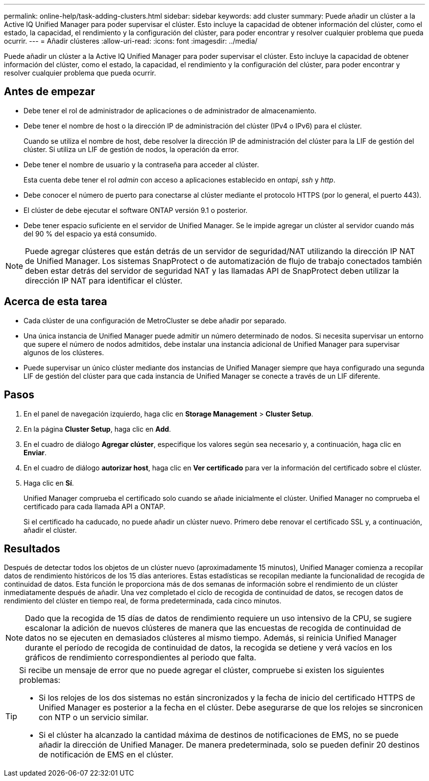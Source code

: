 ---
permalink: online-help/task-adding-clusters.html 
sidebar: sidebar 
keywords: add cluster 
summary: Puede añadir un clúster a la Active IQ Unified Manager para poder supervisar el clúster. Esto incluye la capacidad de obtener información del clúster, como el estado, la capacidad, el rendimiento y la configuración del clúster, para poder encontrar y resolver cualquier problema que pueda ocurrir. 
---
= Añadir clústeres
:allow-uri-read: 
:icons: font
:imagesdir: ../media/


[role="lead"]
Puede añadir un clúster a la Active IQ Unified Manager para poder supervisar el clúster. Esto incluye la capacidad de obtener información del clúster, como el estado, la capacidad, el rendimiento y la configuración del clúster, para poder encontrar y resolver cualquier problema que pueda ocurrir.



== Antes de empezar

* Debe tener el rol de administrador de aplicaciones o de administrador de almacenamiento.
* Debe tener el nombre de host o la dirección IP de administración del clúster (IPv4 o IPv6) para el clúster.
+
Cuando se utiliza el nombre de host, debe resolver la dirección IP de administración del clúster para la LIF de gestión del clúster. Si utiliza un LIF de gestión de nodos, la operación da error.

* Debe tener el nombre de usuario y la contraseña para acceder al clúster.
+
Esta cuenta debe tener el rol _admin_ con acceso a aplicaciones establecido en _ontapi_, _ssh_ y _http_.

* Debe conocer el número de puerto para conectarse al clúster mediante el protocolo HTTPS (por lo general, el puerto 443).
* El clúster de debe ejecutar el software ONTAP versión 9.1 o posterior.
* Debe tener espacio suficiente en el servidor de Unified Manager. Se le impide agregar un clúster al servidor cuando más del 90 % del espacio ya está consumido.


[NOTE]
====
Puede agregar clústeres que están detrás de un servidor de seguridad/NAT utilizando la dirección IP NAT de Unified Manager. Los sistemas SnapProtect o de automatización de flujo de trabajo conectados también deben estar detrás del servidor de seguridad NAT y las llamadas API de SnapProtect deben utilizar la dirección IP NAT para identificar el clúster.

====


== Acerca de esta tarea

* Cada clúster de una configuración de MetroCluster se debe añadir por separado.
* Una única instancia de Unified Manager puede admitir un número determinado de nodos. Si necesita supervisar un entorno que supere el número de nodos admitidos, debe instalar una instancia adicional de Unified Manager para supervisar algunos de los clústeres.
* Puede supervisar un único clúster mediante dos instancias de Unified Manager siempre que haya configurado una segunda LIF de gestión del clúster para que cada instancia de Unified Manager se conecte a través de un LIF diferente.




== Pasos

. En el panel de navegación izquierdo, haga clic en *Storage Management* > *Cluster Setup*.
. En la página *Cluster Setup*, haga clic en *Add*.
. En el cuadro de diálogo *Agregar clúster*, especifique los valores según sea necesario y, a continuación, haga clic en *Enviar*.
. En el cuadro de diálogo *autorizar host*, haga clic en *Ver certificado* para ver la información del certificado sobre el clúster.
. Haga clic en *Sí*.
+
Unified Manager comprueba el certificado solo cuando se añade inicialmente el clúster. Unified Manager no comprueba el certificado para cada llamada API a ONTAP.

+
Si el certificado ha caducado, no puede añadir un clúster nuevo. Primero debe renovar el certificado SSL y, a continuación, añadir el clúster.





== Resultados

Después de detectar todos los objetos de un clúster nuevo (aproximadamente 15 minutos), Unified Manager comienza a recopilar datos de rendimiento históricos de los 15 días anteriores. Estas estadísticas se recopilan mediante la funcionalidad de recogida de continuidad de datos. Esta función le proporciona más de dos semanas de información sobre el rendimiento de un clúster inmediatamente después de añadir. Una vez completado el ciclo de recogida de continuidad de datos, se recogen datos de rendimiento del clúster en tiempo real, de forma predeterminada, cada cinco minutos.

[NOTE]
====
Dado que la recogida de 15 días de datos de rendimiento requiere un uso intensivo de la CPU, se sugiere escalonar la adición de nuevos clústeres de manera que las encuestas de recogida de continuidad de datos no se ejecuten en demasiados clústeres al mismo tiempo. Además, si reinicia Unified Manager durante el período de recogida de continuidad de datos, la recogida se detiene y verá vacíos en los gráficos de rendimiento correspondientes al periodo que falta.

====
[TIP]
====
Si recibe un mensaje de error que no puede agregar el clúster, compruebe si existen los siguientes problemas:

* Si los relojes de los dos sistemas no están sincronizados y la fecha de inicio del certificado HTTPS de Unified Manager es posterior a la fecha en el clúster. Debe asegurarse de que los relojes se sincronicen con NTP o un servicio similar.
* Si el clúster ha alcanzado la cantidad máxima de destinos de notificaciones de EMS, no se puede añadir la dirección de Unified Manager. De manera predeterminada, solo se pueden definir 20 destinos de notificación de EMS en el clúster.


====